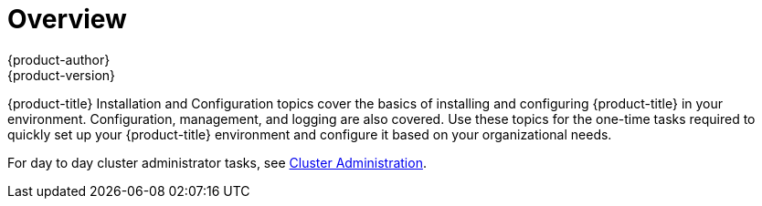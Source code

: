 [[install-config-index]]
= Overview
{product-author}
{product-version}
:data-uri:
:icons:
:experimental:

{product-title} Installation and Configuration topics cover the basics of installing
and configuring {product-title} in your environment. Configuration, management, and
logging are also covered. Use these topics for the one-time tasks required to
quickly set up your {product-title} environment and configure it based on your
organizational needs.

For day to day cluster administrator tasks, see
xref:../admin_guide/index.adoc#admin-guide-index[Cluster Administration].
